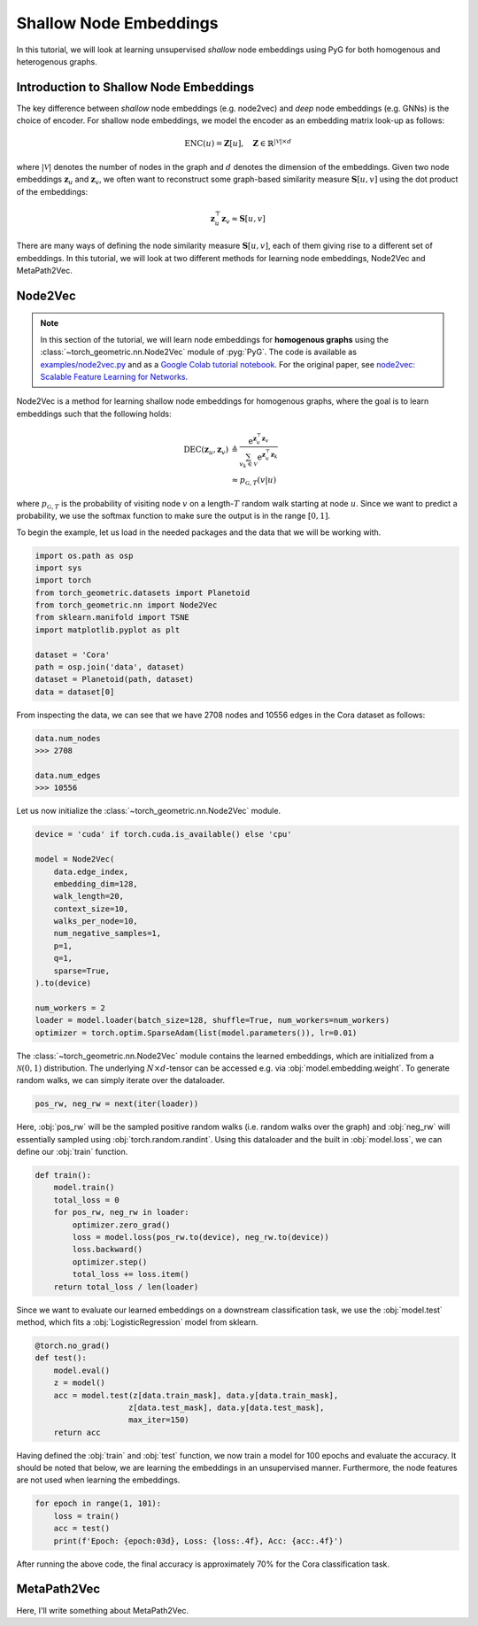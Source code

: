 Shallow Node Embeddings
=========================

In this tutorial, we will look at learning unsupervised *shallow* node embeddings using PyG for both homogenous and heterogenous graphs.

Introduction to Shallow Node Embeddings
---------------------------------------

The key difference between *shallow* node embeddings (e.g. node2vec) and *deep* node embeddings (e.g. GNNs) is the choice of encoder. For shallow node embeddings, we model the encoder as an embedding matrix look-up as follows:

.. math::
    \textrm{ENC}(u) = \mathbf{Z}[u], \quad \mathbf{Z} \in \mathbb{R}^{|\mathcal{V}| \times d}

where :math:`|\mathcal{V}|` denotes the number of nodes in the graph and :math:`d` denotes the dimension of the embeddings. Given two node embeddings :math:`\mathbf{z}_u` and :math:`\mathbf{z}_v`, we often want to reconstruct some graph-based similarity measure :math:`\mathbf{S}[u,v]` using the dot product of the embeddings:

.. math::
    \mathbf{z}_u^\top \mathbf{z}_v \approx \mathbf{S}[u,v]

There are many ways of defining the node similarity measure :math:`\mathbf{S}[u,v]`, each of them giving rise to a different set of embeddings. In this tutorial, we will look at two different methods for learning node embeddings, Node2Vec and MetaPath2Vec.

Node2Vec
--------

.. note::

   In this section of the tutorial, we will learn node embeddings for **homogenous graphs** using the :class:`~torch_geometric.nn.Node2Vec` module of :pyg:`PyG`. 
   The code is available as `examples/node2vec.py <https://github.com/pyg-team/pytorch_geometric/blob/master/examples/node2vec.py>`_ and as a `Google Colab tutorial notebook <https://colab.research.google.com/github/AntonioLonga/PytorchGeometricTutorial/blob/main/Tutorial11/Tutorial11.ipynb>`_.
   For the original paper, see `node2vec: Scalable Feature Learning for Networks <https://arxiv.org/pdf/1607.00653.pdf>`_.

Node2Vec is a method for learning shallow node embeddings for homogenous graphs, where the goal is to learn embeddings such that the following holds:

.. math::
    \begin{align}
    \textrm{DEC}(\mathbf{z}_u, \mathbf{z}_v) &\triangleq \frac{\textrm{e}^{\mathbf{z}_u^\top \mathbf{z}_v}}{\sum_{v_k \in \mathcal{V}} \textrm{e}^{\mathbf{z}_u^\top \mathbf{z}_k}} \\
                                             &\approx p_{\mathcal{G}, T}(v|u)
    \end{align}

where :math:`p_{\mathcal{G},T}` is the probability of visiting node :math:`v` on a length-:math:`T` random walk starting at node :math:`u`. 
Since we want to predict a probability, we use the softmax function to make sure the output is in the range :math:`[0,1]`. 

To begin the example, let us load in the needed packages and the data that we will be working with.

.. code-block:: python

    import os.path as osp
    import sys
    import torch
    from torch_geometric.datasets import Planetoid
    from torch_geometric.nn import Node2Vec
    from sklearn.manifold import TSNE
    import matplotlib.pyplot as plt

    dataset = 'Cora'
    path = osp.join('data', dataset)
    dataset = Planetoid(path, dataset)
    data = dataset[0]

From inspecting the data, we can see that we have 2708 nodes and 10556 edges in the Cora dataset as follows:

.. code-block:: python

    data.num_nodes
    >>> 2708

    data.num_edges
    >>> 10556
    
Let us now initialize the :class:`~torch_geometric.nn.Node2Vec` module. 

.. code-block:: python

    device = 'cuda' if torch.cuda.is_available() else 'cpu'

    model = Node2Vec(
        data.edge_index,
        embedding_dim=128,
        walk_length=20, 
        context_size=10,
        walks_per_node=10,
        num_negative_samples=1,
        p=1,
        q=1,
        sparse=True,
    ).to(device)

    num_workers = 2
    loader = model.loader(batch_size=128, shuffle=True, num_workers=num_workers)
    optimizer = torch.optim.SparseAdam(list(model.parameters()), lr=0.01)

The :class:`~torch_geometric.nn.Node2Vec` module contains the learned embeddings, which are initialized from a :math:`\mathcal{N}(0,1)` distribution. The underlying :math:`N \times d`-tensor can be accessed e.g. via
:obj:`model.embedding.weight`. To generate random walks, we can simply iterate over the dataloader.

.. code-block:: python

    pos_rw, neg_rw = next(iter(loader))

Here, :obj:`pos_rw` will be the sampled positive random walks (i.e. random walks over the graph) and :obj:`neg_rw` will essentially sampled using :obj:`torch.random.randint`. 
Using this dataloader and the built in :obj:`model.loss`, we can define our :obj:`train` function.

.. code-block:: python

    def train():
        model.train()
        total_loss = 0
        for pos_rw, neg_rw in loader:
            optimizer.zero_grad()
            loss = model.loss(pos_rw.to(device), neg_rw.to(device))
            loss.backward()
            optimizer.step()
            total_loss += loss.item()
        return total_loss / len(loader)

Since we want to evaluate our learned embeddings on a downstream classification task, we use the :obj:`model.test` method, which fits a :obj:`LogisticRegression` model from sklearn.

.. code-block:: python

    @torch.no_grad()
    def test():
        model.eval()
        z = model()
        acc = model.test(z[data.train_mask], data.y[data.train_mask],
                        z[data.test_mask], data.y[data.test_mask],
                        max_iter=150)
        return acc

Having defined the :obj:`train` and :obj:`test` function, we now train a model for 100 epochs and evaluate the accuracy. It should be noted that below, we are learning the
embeddings in an unsupervised manner. Furthermore, the node features are not used when learning the embeddings.

.. code-block:: python

    for epoch in range(1, 101):
        loss = train()
        acc = test()
        print(f'Epoch: {epoch:03d}, Loss: {loss:.4f}, Acc: {acc:.4f}')
            
After running the above code, the final accuracy is approximately 70\% for the Cora classification task. 

MetaPath2Vec
------------

Here, I'll write something about MetaPath2Vec. 